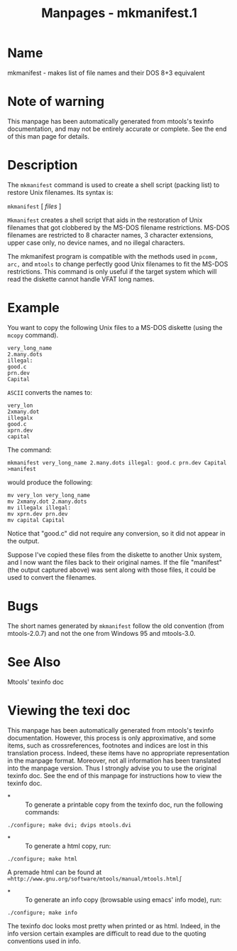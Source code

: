 #+TITLE: Manpages - mkmanifest.1
* Name
mkmanifest - makes list of file names and their DOS 8+3 equivalent

* Note of warning
This manpage has been automatically generated from mtools's texinfo
documentation, and may not be entirely accurate or complete. See the end
of this man page for details.

* Description
The =mkmanifest= command is used to create a shell script (packing list)
to restore Unix filenames. Its syntax is:

=mkmanifest= [ /files/ ]

=Mkmanifest= creates a shell script that aids in the restoration of Unix
filenames that got clobbered by the MS-DOS filename restrictions. MS-DOS
filenames are restricted to 8 character names, 3 character extensions,
upper case only, no device names, and no illegal characters.

The mkmanifest program is compatible with the methods used in
=pcomm, arc,= and =mtools= to change perfectly good Unix filenames to
fit the MS-DOS restrictions. This command is only useful if the target
system which will read the diskette cannot handle VFAT long names.

* Example
You want to copy the following Unix files to a MS-DOS diskette (using
the =mcopy= command).

#+begin_example
  very_long_name
  2.many.dots
  illegal:
  good.c
  prn.dev
  Capital
#+end_example

=ASCII= converts the names to:

#+begin_example
  very_lon
  2xmany.dot
  illegalx
  good.c
  xprn.dev
  capital
#+end_example

The command:

#+begin_example
mkmanifest very_long_name 2.many.dots illegal: good.c prn.dev Capital >manifest
#+end_example

would produce the following:

#+begin_example
  mv very_lon very_long_name
  mv 2xmany.dot 2.many.dots
  mv illegalx illegal:
  mv xprn.dev prn.dev
  mv capital Capital
#+end_example

Notice that "good.c" did not require any conversion, so it did not
appear in the output.

Suppose I've copied these files from the diskette to another Unix
system, and I now want the files back to their original names. If the
file "manifest" (the output captured above) was sent along with those
files, it could be used to convert the filenames.

* Bugs
The short names generated by =mkmanifest= follow the old convention
(from mtools-2.0.7) and not the one from Windows 95 and mtools-3.0.

* See Also
Mtools' texinfo doc

* Viewing the texi doc
This manpage has been automatically generated from mtools's texinfo
documentation. However, this process is only approximative, and some
items, such as crossreferences, footnotes and indices are lost in this
translation process. Indeed, these items have no appropriate
representation in the manpage format. Moreover, not all information has
been translated into the manpage version. Thus I strongly advise you to
use the original texinfo doc. See the end of this manpage for
instructions how to view the texinfo doc.

- *  :: To generate a printable copy from the texinfo doc, run the
  following commands:

#+begin_example
    ./configure; make dvi; dvips mtools.dvi
#+end_example

- *  :: To generate a html copy, run:

#+begin_example
    ./configure; make html
#+end_example

A premade html can be found at
=∞http://www.gnu.org/software/mtools/manual/mtools.html∫=

- *  :: To generate an info copy (browsable using emacs' info mode),
  run:

#+begin_example
    ./configure; make info
#+end_example

The texinfo doc looks most pretty when printed or as html. Indeed, in
the info version certain examples are difficult to read due to the
quoting conventions used in info.
